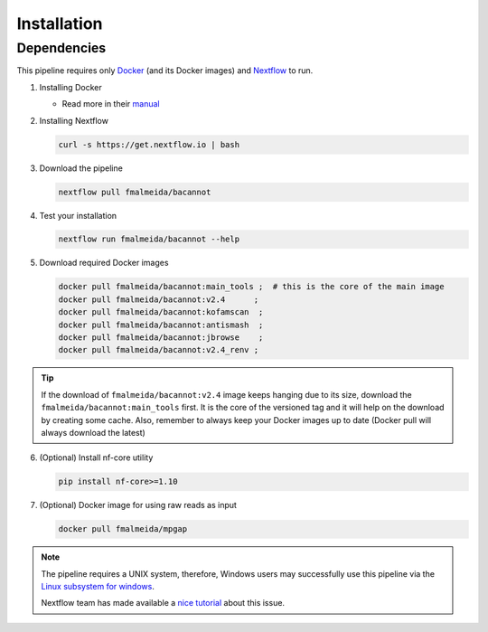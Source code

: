 .. _installation:

Installation
============

Dependencies
------------

This pipeline requires only `Docker <https://www.docker.com/>`_ (and its Docker images) and
`Nextflow <https://www.nextflow.io/docs/latest/index.html>`_ to run.

1. Installing Docker

   * Read more in their `manual <https://docs.docker.com/>`_

2. Installing Nextflow

   .. code-block:: bash

     curl -s https://get.nextflow.io | bash

3. Download the pipeline

   .. code-block:: bash

      nextflow pull fmalmeida/bacannot

4. Test your installation

   .. code-block:: bash

      nextflow run fmalmeida/bacannot --help

5. Download required Docker images

   .. code-block:: bash

      docker pull fmalmeida/bacannot:main_tools ;  # this is the core of the main image
      docker pull fmalmeida/bacannot:v2.4      ;
      docker pull fmalmeida/bacannot:kofamscan  ;
      docker pull fmalmeida/bacannot:antismash  ;
      docker pull fmalmeida/bacannot:jbrowse    ;
      docker pull fmalmeida/bacannot:v2.4_renv ;

.. tip::

   If the download of ``fmalmeida/bacannot:v2.4`` image keeps hanging due to its size, download the ``fmalmeida/bacannot:main_tools`` first. It is the core of the versioned tag and it will help on the download by creating some cache. Also, remember to always keep your Docker images up to date (Docker pull will always download the latest)

6. (Optional) Install nf-core utility

   .. code-block:: bash

      pip install nf-core>=1.10

7. (Optional) Docker image for using raw reads as input

   .. code-block:: bash

      docker pull fmalmeida/mpgap

.. note::

  The pipeline requires a UNIX system, therefore, Windows users may successfully use this pipeline via the `Linux subsystem for windows <https://docs.microsoft.com/pt-br/windows/wsl/install-win10>`_.

  Nextflow team has made available a `nice tutorial <https://www.nextflow.io/blog.html>`_ about this issue.
